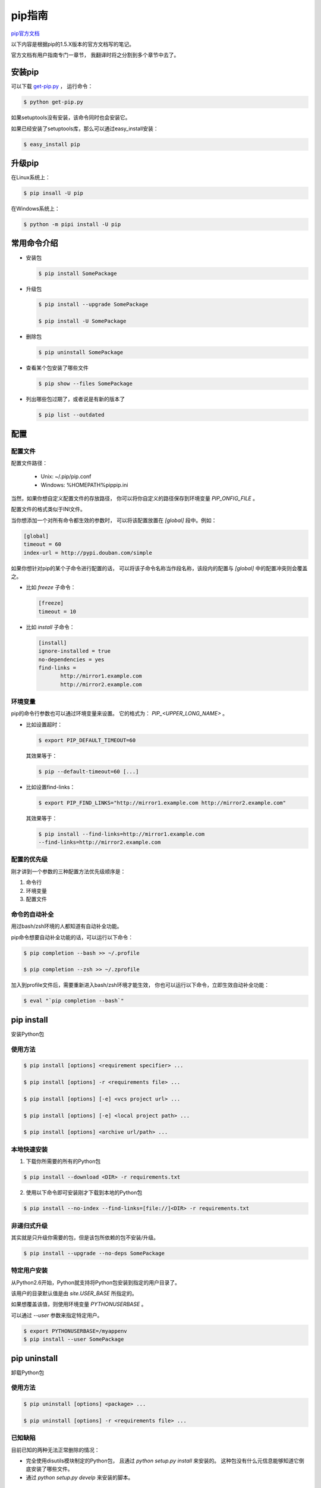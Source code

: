 =========
 pip指南
=========

`pip官方文档`_

以下内容是根据pip的1.5.X版本的官方文档写的笔记。

官方文档有用户指南专门一章节，
我翻译时将之分割到多个章节中去了。

安装pip
-------
可以下载 `get-pip.py`_ ，
运行命令：

.. code:: bash

   $ python get-pip.py

如果setuptools没有安装，该命令同时也会安装它。

如果已经安装了setuptools库，那么可以通过easy_install安装：

.. code:: bash

   $ easy_install pip

升级pip
-------
在Linux系统上：

.. code:: bash

   $ pip insall -U pip

在Windows系统上：

.. code:: bash

   $ python -m pipi install -U pip

常用命令介绍
------------
* 安装包

  .. code:: bash
  
     $ pip install SomePackage

* 升级包

  .. code:: bash
  
     $ pip install --upgrade SomePackage
  
     $ pip install -U SomePackage
  
* 删除包

  .. code:: bash
  
     $ pip uninstall SomePackage
  
* 查看某个包安装了哪些文件

  .. code:: bash
  
     $ pip show --files SomePackage
  
* 列出哪些包过期了，或者说是有新的版本了

  .. code:: bash
  
     $ pip list --outdated
  
配置
----
配置文件
~~~~~~~~
配置文件路径：

    * Unix: ~/.pip/pip.conf
  
    * Windows: %HOMEPATH%\pip\pip.ini

当然，如果你想自定义配置文件的存放路径，
你可以将你自定义的路径保存到环境变量 `PIP_ONFIG_FILE` 。

配置文件的格式类似于INI文件。

当你想添加一个对所有命令都生效的参数时，
可以将该配置放置在 `[global]` 段中。例如：

.. code:: ini
   
   [global]
   timeout = 60
   index-url = http://pypi.douban.com/simple

如果你想针对pip的某个子命令进行配置的话，
可以将该子命令名称当作段名称，该段内的配置与
`[global]` 中的配置冲突则会覆盖之。

* 比如 `freeze` 子命令：

  .. code:: ini

     [freeze]
     timeout = 10

* 比如 `install` 子命令：

  .. code:: ini

     [install]
     ignore-installed = true
     no-dependencies = yes
     find-links =
            http://mirror1.example.com
            http://mirror2.example.com

环境变量
~~~~~~~~
pip的命令行参数也可以通过环境变量来设置。
它的格式为： `PIP_<UPPER_LONG_NAME>` 。

* 比如设置超时：

  .. code:: bash

     $ export PIP_DEFAULT_TIMEOUT=60

  其效果等于：
     
  .. code:: bash

     $ pip --default-timeout=60 [...]

* 比如设置find-links：

  .. code:: bash

     $ export PIP_FIND_LINKS="http://mirror1.example.com http://mirror2.example.com"

  其效果等于：

  .. code:: bash

     $ pip install --find-links=http://mirror1.example.com
     --find-links=http://mirror2.example.com

配置的优先级
~~~~~~~~~~~~
刚才讲到一个参数的三种配置方法优先级顺序是：

1. 命令行
   
2. 环境变量
     
3. 配置文件

命令的自动补全
~~~~~~~~~~~~~~
用过bash/zsh环境的人都知道有自动补全功能。

pip命令想要自动补全功能的话，可以运行以下命令：

.. code:: bash

   $ pip completion --bash >> ~/.profile

   $ pip completion --zsh >> ~/.zprofile

加入到profile文件后，需要重新进入bash/zsh环境才能生效，
你也可以运行以下命令，立即生效自动补全功能：

.. code:: bash

   $ eval "`pip completion --bash`"

pip install
-----------
安装Python包

使用方法
~~~~~~~~
.. code:: bash

   $ pip install [options] <requirement specifier> ...

   $ pip install [options] -r <requirements file> ...

   $ pip install [options] [-e] <vcs project url> ...

   $ pip install [options] [-e] <local project path> ...

   $ pip install [options] <archive url/path> ...

本地快速安装
~~~~~~~~~~~~
1. 下载你所需要的所有的Python包

.. code:: bash
   
   $ pip install --download <DIR> -r requirements.txt

2. 使用以下命令即可安装刚才下载到本地的Python包

.. code:: bash

   $ pip install --no-index --find-links=[file://]<DIR> -r requirements.txt

非递归式升级
~~~~~~~~~~~~
其实就是只升级你需要的包，但是该包所依赖的包不安装/升级。

.. code:: bash

   $ pip install --upgrade --no-deps SomePackage

特定用户安装
~~~~~~~~~~~~
从Python2.6开始，Python就支持将Python包安装到指定的用户目录了。

该用户的目录默认值是由 `site.USER_BASE` 所指定的。

如果想覆盖该值，则使用环境变量 `PYTHONUSERBASE` 。

可以通过 `--user` 参数来指定特定用户。

.. code:: bash

   $ export PYTHONUSERBASE=/myappenv
   $ pip install --user SomePackage

pip uninstall
-------------
卸载Python包

使用方法
~~~~~~~~
.. code:: bash

   $ pip uninstall [options] <package> ...

   $ pip uninstall [options] -r <requirements file> ...

已知缺陷
~~~~~~~~
目前已知的两种无法正常删除的情况：

* 完全使用disutils模块制定的Python包，
  且通过 `python setup.py install` 来安装的。
  这种包没有什么元信息能够知道它倒底安装了哪些文件。
  
* 通过 `python setup.py develp` 来安装的脚本。

参数
~~~~
-r, --requirement <file>

  删除requirements.txt文件中的包含的Python包名，可以跟多个该参数

-y, --yes

  在删除时不需要确认

pip freeze
----------
将当前Python环境所有的安装包名输出成requirements格式。

使用方法
~~~~~~~~

.. code:: bash

   $ pip freeze [options]

参数
~~~~
-r, --requirement <file>  

  * 先输出该requirement文件内的Python包名。
  
  * 再输出当前环境安装的Python包，
    requirement文件中有的Python包名则不再显示。
  
  * 当requirement文件中的包名在环境没有，则会给出提示。

-f, --find-links <url>

  从该URL来查找Python包，查找出来的Python包名也会输出出来。
  说实话，我还真不知道这个参数的应用场景是什么。

-l, --local

  如果一个virtualenv环境被配置成能够读取全局的Python包，
  那么在该环境内运行 `pip freeze -l` 时，
  不会显示全局的Python包名。

常见应用场景
~~~~~~~~~~~~
当你需要将一个virtualenv环境中复制到另外一个virtualenv环境时，
你可以先在源virtualenv环境运行命令：

.. code:: bash

   $ pip freeze > requirements.txt

然后再进入目的virtualenv环境运行命令：

.. code:: bash

   $ pip install -r requirements.txt

这样就完成了虚拟环境的复制过程。

这时可能有人会问，virtualenv环境不就是一个目录么，
直接拷贝一下，不就一个跟原来一样的新的virtualenv环境么？

  好吧，我觉得这方法一般情况也可以的。

  但是如果源virtualenv环境和目的virtualenv环境的
  Python版本或者操作系统不一样，
  建议你还是老实地按照上面的说做吧。

pip list
--------
列出当前环境所有已经安装的Python包，包括可编辑的包（including editables）。

好像功能和 `pip freeze` 功能差不多的么，
只是输出的格式不一样。

可编辑的包是啥意思？暂时还不清楚。

使用方法
~~~~~~~~
.. code:: bash

   $ pip list [options]

参数
~~~~
-o, --outdated  列出所有有新版本的Python包名（不包括可编辑包）

-u, --uptodate  列出所有更新到最新版本的Python包名

-e, --editable  列出所有可编辑的包名

-l, --local

  如果一个virtualenv环境被配置成能够读取全局的Python包，
  那么在该环境内运行 `pip list -l` 时，
  不会显示全局的Python包名。

--pre  列出的包中包括预发行或者是开发包，默认只会列出稳定版本的包

-i, --index-url <url>  `Python Package Index` 的URL地址

--extra-index-url <url>  更多的 `Python Package Index` 的URL地址

--no-index  忽略包索引，只与 `--find-links` 参数配合使用

-f, --find-links <url>

  如果为一个URL或者是一个指定HTML页面的路径，PIP会从该地址解析出包地址。
  如果是一个本地目录，PIP就会直接从该目录中查找所需要的包。

--allow-external <package>  

  Allow the installation of externally hosted files

--allow-all-external

  Allow the installation of all externally hosted files

--allow-unverified <package>

  Allow the installation of insecure and unverifiable files

--process-dependency-links

  Enable the processing of dependency links

pip show
--------
列出一个或者多个包的信息

使用方法
~~~~~~~~
.. code:: bash
   
   $ pip show [options] <package> ...

参数
~~~~
-f, --files  列出一个已安装包中的所有文件

pip search
----------
从 `Python Package Index` 上查找
Python包名或者其简要描述中包含关键字（<query>）的Python包。

使用方法
~~~~~~~~
.. code:: bash
   
   $ pip search [options] <query>

参数
~~~~
--index <url>  `Python Package Index` URL地址

pip wheel
---------
创建wheel格式的Python包

使用该参数，需要您的环境安装setuptools >= 0.8，并且安装了wheel。

`pip wheel` 使用setuptools扩展 `bdist_wheel` 来制作wheel格式的Python包。

如果想更多了解wheel，请看 `wheel官方文档`_ 。

使用方法
~~~~~~~~
.. code:: bash
   
   $ pip pip wheel [options] <requirement specifier> ...

   $ pip wheel [options] -r <requirements file> ...

   $ pip wheel [options] <vcs project url> ...

   $ pip wheel [options] <local project path> ...

   $ pip wheel [options] <archive url/path> ...

参数
~~~~
-w, --wheel-dir <dir>  wheel格式Python包的存放目录，默认为 `<cwd>/wheelhouse`

--no-use-wheel  当在 `Python Package Index` 上查找包时不优先查找wheel格式的Python包

--build-option <options>  `setup.py bdist_wheel` 提供的额外参数

-r, --requirement <file>  从requirements文件进行安装，该参数可以跟多个

--download-cache <dir>  从网上下载的原始Python包的临时存放目录

--no-deps  不安装某个包的依赖包

-b, --build <dir>

  build目录，在virtualenv环境中默认值为 `<venv path>/build` ,
  在正常环境默认值为 `<OS temp dir>/pip_build_<username>`

--global-option <options>  `bdsit_wheel` 命令所用到的一些全局参数

--pre  列出的包中包括预发行或者是开发包，默认只会列出稳定版本的包

--no-clean  不清除build目录

-i, --index-url <url>  `Python Package Index` 的URL地址 (默认为 https://pypi.python.org/simple/)

--extra-index-url <url>  更多的 Python Package Index 的URL地址

--no-index  忽略包索引，只与 `--find-links` 参数配合使用

-f, --find-links <url>  

  如果为一个URL或者是一个指定HTML页面的路径，PIP会从该地址解析出包地址。
  如果是一个本地目录，PIP就会直接从该目录中查找所需要的包。

--allow-external <package>  Allow the installation of externally hosted files

--allow-all-external  Allow the installation of all externally hosted files

--allow-unverified <package>  Allow the installation of insecure and unverifiable files

--process-dependency-links  Enable the processing of dependency links.

常见应用场景
~~~~~~~~~~~~
先将需要的所有第三方Python包打包到本地目录，
然后再从本地目录直接安装之前已经打包好的wheel格式的Python包。

.. code:: bash

   $ pip wheel --wheel-dir=/tmp/wheelhouse SomePackage
   $ pip install --no-index --find-links=/tmp/wheelhouse SomePackage


其它
----

国内镜像源
~~~~~~~~~~
* 豆瓣PyPI_
  
* 华中理工大学PyPI_
  
* 山东理工大学PyPI_ ， 这个貌似用不了。
  
* 中国科学技术大学PyPI_

可以用pip的 `-i` 参数来指定镜像源。

.. code:: bash

   $ pip install gevent -i http://pypi.douban.com/simple

如果不想每次手动指定，且永久有效的话，
可以写入到pip的配置文件中。

.. code:: ini
   
   [global]
   index-url = http://pypi.douban.com/simple


.. _`pip官方文档`: https://pip.pypa.io/en/latest/
.. _`wheel官方文档`: http://wheel.readthedocs.org/en/latest/
.. _`get-pip.py`: https://bootstrap.pypa.io/get-pip.py/
.. _`豆瓣PyPI`: http://pypi.douban.com/
.. _`华中理工大学PyPI`: http://pypi.hustunique.com/
.. _`山东理工大学PyPI`: http://pypi.sdutlinux.org/
.. _`中国科学技术大学PyPI`: http://pypi.mirrors.ustc.edu.cn/
